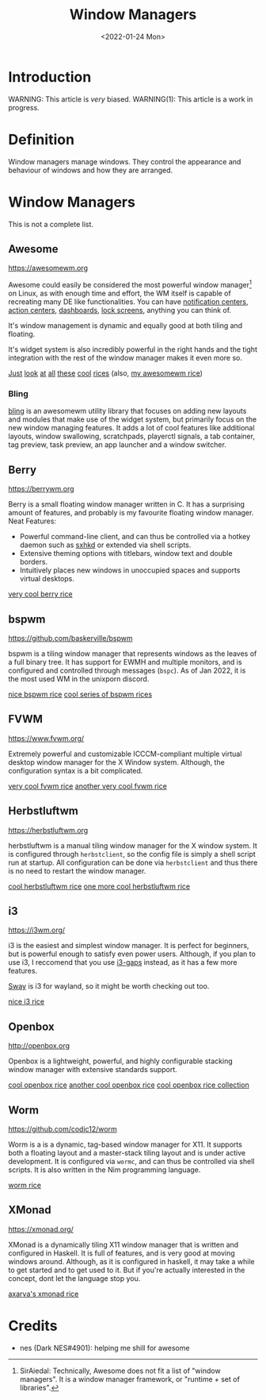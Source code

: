 #+TITLE:Window Managers
#+DATE:<2022-01-24 Mon> 
#+HTML_HEAD: <link rel="stylesheet" type="text/css" href="../css/org.css" />
#+HTML_LINK_UP: index.html
#+HTML_LINK_HOME: ../index.html

* Introduction

WARNING: This article is /very/ biased.
WARNING(1): This article is a work in progress.

* Definition

Window managers manage windows. They control the appearance and behaviour of windows and how they are arranged.

* Window Managers
This is not a complete list.

** Awesome
[[https://awesomewm.org]]

Awesome could easily be considered the most powerful window manager[fn:1] on Linux, as with enough time and effort, the WM itself is capable of recreating many DE like functionalities.
You can have [[https://cdn.discordapp.com/attachments/635625925748457482/930841155103490058/unknown.png][notification centers]], [[https://www.reddit.com/r/unixporn/comments/rs0wm4/awesome_forest/][action centers]],  [[https://www.reddit.com/r/unixporn/comments/hpakeu/awesome_afternoon_in_a_perfect_world/][dashboards]], [[https://github.com/ner0z/dotfiles#shots][lock screens]], anything you can think of.

It's window management is dynamic and equally good at both tiling and floating.

It's widget system is also incredibly powerful in the right hands and the tight integration with the rest of the window manager makes it even more so.

[[https://www.reddit.com/r/unixporn/comments/hpakeu/awesome_afternoon_in_a_perfect_world/][Just]] [[https://www.reddit.com/r/unixporn/comments/pe2h3l/oc_introducing_bling_utilities_for_awesomewm_more/][look]] [[https://www.reddit.com/r/unixporn/comments/qdeav6/awesomewm_fruity_awesome/][at]] [[https://www.reddit.com/r/unixporn/comments/anp51q/awesome_material_awesome_workflow/][all]] [[https://www.reddit.com/r/unixporn/comments/n1qibj/awesome_having_fun_with_awesome/][these]] [[https://www.reddit.com/r/unixporn/comments/n8c6ym/awesome_quiet/][cool]] [[https://www.reddit.com/r/unixporn/comments/scfa0x/awesomewm_trying_something_different/][rices]]
(also, [[https://www.reddit.com/r/unixporn/comments/ta9av6/awesome_cafe/][my awesomewm rice]])

*** Bling
[[https://blingcorp.github.io/bling/][bling]] is an awesomewm utility library that focuses on adding new layouts and modules that make use of the widget system, but primarily focus on the new window managing features.
It adds a lot of cool features like additional layouts, window swallowing, scratchpads, playerctl signals, a tab container, tag preview, task preview, an app launcher and a window switcher.

** Berry

[[https://berrywm.org]]

Berry is a small floating window manager written in C. It has a surprising amount of features, and probably is my favourite floating window manager.
Neat Features:
- Powerful command-line client, and can thus be controlled via a hotkey daemon such as [[https://github.com/baskerville/sxhkd][sxhkd]] or extended via shell scripts.
- Extensive theming options with titlebars, window text and double borders.
- Intuitively places new windows in unoccupied spaces and supports virtual desktops.

[[https://www.reddit.com/r/unixporn/comments/fg9l3b/berry_classes_canceled_time_to_rice/][very cool berry rice]]

** bspwm
[[https://github.com/baskerville/bspwm]]

bspwm is a tiling window manager that represents windows as the leaves of a full binary tree. It has support for EWMH and multiple monitors, and is configured and controlled through messages (=bspc=).
As of Jan 2022, it is the most used WM in the unixporn discord.

[[https://www.reddit.com/r/unixporn/comments/lhljmi/bspwm_serenade_a_low_contrast_setup_for_my/][nice bspwm rice]]
[[https://github.com/6gk/polka][cool series of bspwm rices]]

** FVWM
[[https://www.fvwm.org/]]

Extremely powerful and customizable ICCCM-compliant multiple virtual desktop window manager for the X Window system. Although, the configuration syntax is a bit complicated.

[[https://www.reddit.com/r/unixporn/comments/9o1lw5/fvwm_gameboy/][very cool fvwm rice]]
[[https://www.reddit.com/r/unixporn/comments/obbsu9/fvwm_composition_notebooks/][another very cool fvwm rice]]

** Herbstluftwm
[[https://herbstluftwm.org]]

herbstluftwm is a manual tiling window manager for the X window system. It is configured through =herbstclient=, so the config file is simply a shell script run at startup.
All configuration can be done via =herbstclient= and thus there is no need to restart the window manager.

[[https://github.com/rayes0/dotfiles#herbstluftwm][cool herbstluftwm rice]]
[[https://www.reddit.com/r/unixporn/comments/nvnpco/herbstluftwm_herbstluftwm/][one more cool herbstluftwm rice]]

** i3
https://i3wm.org/

i3 is the easiest and simplest window manager. It is perfect for beginners, but is powerful enough to satisfy even power users. 
Although, if you plan to use i3, I reccomend that you use [[https://github.com/Airblader/i3][i3-gaps]] instead, as it has a few more features.

[[https://swaywm.org/][Sway]] is i3 for wayland, so it might be worth checking out too.

[[https://www.reddit.com/r/unixporn/comments/okmx6u/i3gaps_picturesque/][nice i3 rice]]

** Openbox
http://openbox.org

Openbox is a lightweight, powerful, and highly configurable stacking window manager with extensive standards support.

[[https://www.reddit.com/r/unixporn/comments/mioauy/openbox_eww_its_pastel/][cool openbox rice]]
[[https://www.reddit.com/r/unixporn/comments/fxkkp2/openbox_paper/][another cool openbox rice]]
[[https://github.com/Stardust-kyun/dotfiles][cool openbox rice collection]]

** Worm
[[https://github.com/codic12/worm]]

Worm is a is a dynamic, tag-based window manager for X11. It supports both a floating layout and a master-stack tiling layout and is under active development. It is configured via =wormc=, and can  thus be controlled via shell scripts. It is also written in the Nim programming language.

[[https://www.reddit.com/r/unixporn/comments/r33evw/worm_rewrote_my_wm_in_nim/][worm rice]]

** XMonad
https://xmonad.org/

XMonad is a dynamically tiling X11 window manager that is written and configured in Haskell. It is full of features, and is very good at moving windows around. Although, as it is configured in haskell, it may take a while to get started and to get used to it. But if you're actually interested in the concept, dont let the language stop you.

[[https://github.com/Axarva/dotfiles-2.0][axarva's xmonad rice]]

* Credits
- nes (Dark NES#4901): helping me shill for awesome


[fn:1] SirAiedal: Technically, Awesome does not fit a list of "window managers". It is a window manager framework, or "runtime + set of libraries".

